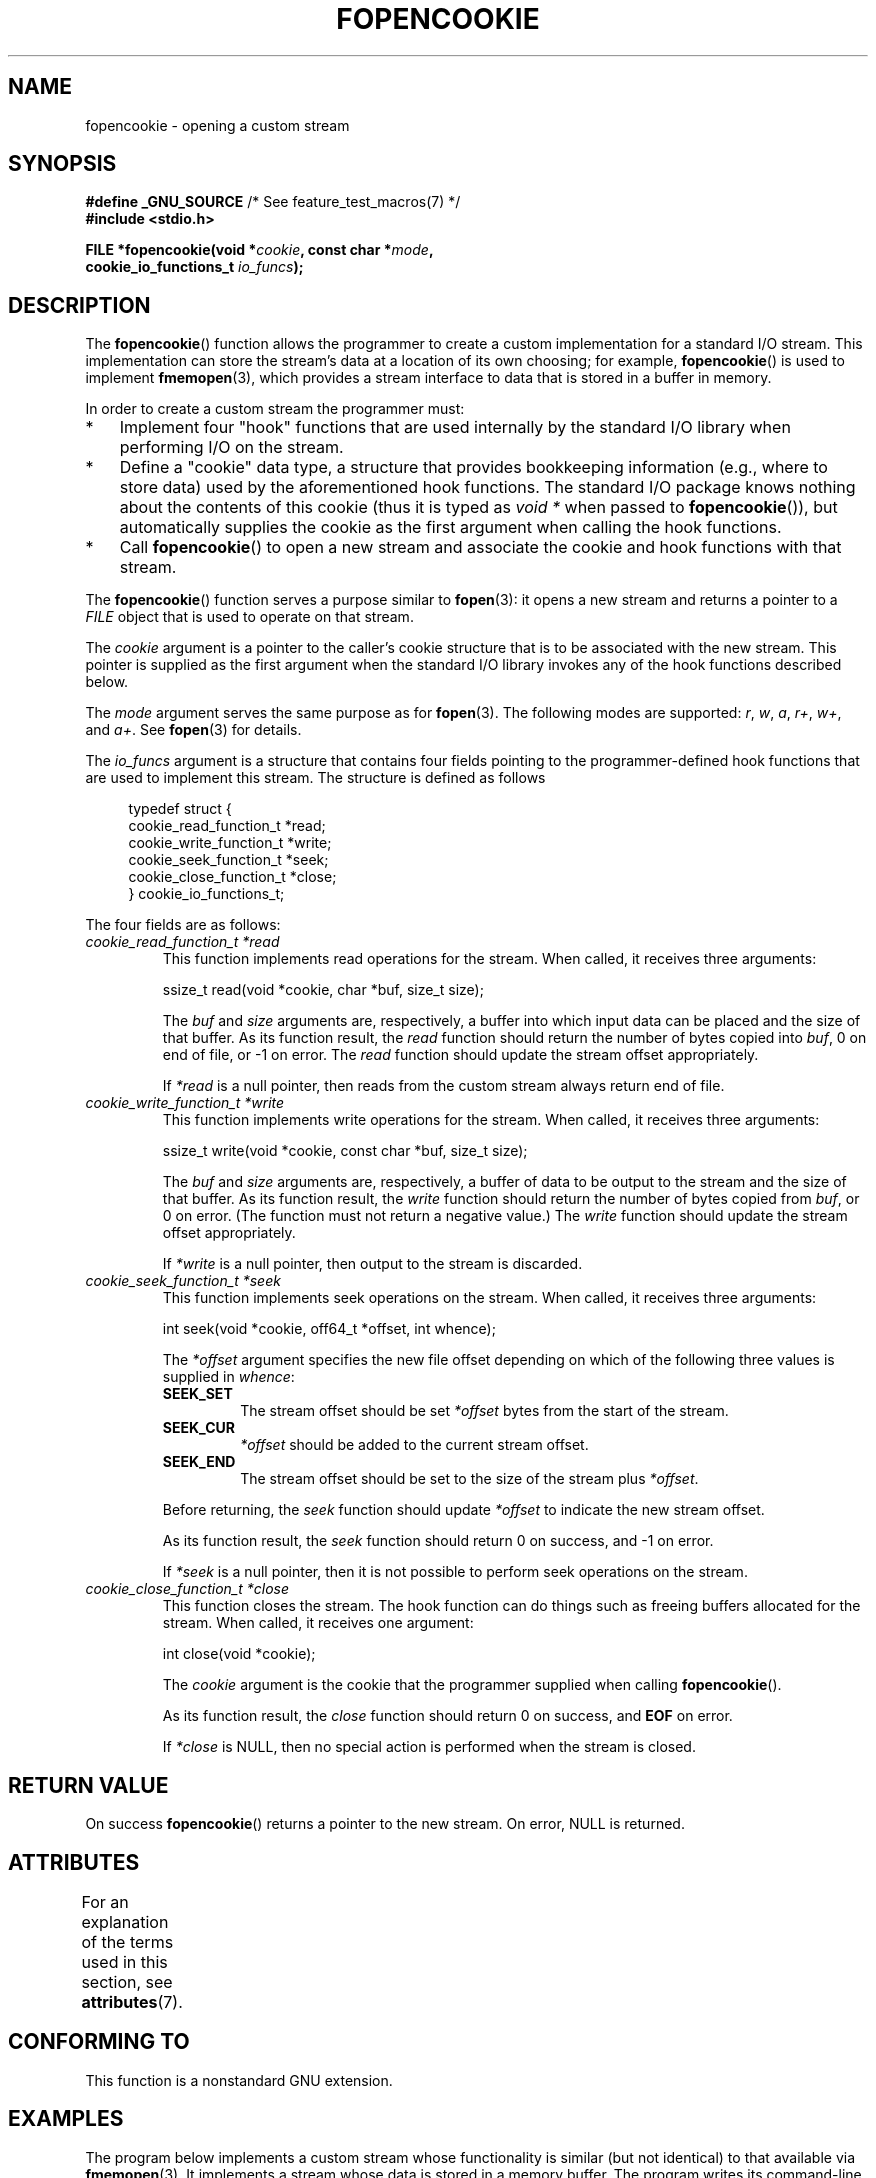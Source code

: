 .\" Copyright (c) 2008, Linux Foundation, written by Michael Kerrisk
.\"      <mtk.manpages@gmail.com>
.\"
.\" %%%LICENSE_START(VERBATIM)
.\" Permission is granted to make and distribute verbatim copies of this
.\" manual provided the copyright notice and this permission notice are
.\" preserved on all copies.
.\"
.\" Permission is granted to copy and distribute modified versions of this
.\" manual under the conditions for verbatim copying, provided that the
.\" entire resulting derived work is distributed under the terms of a
.\" permission notice identical to this one.
.\"
.\" Since the Linux kernel and libraries are constantly changing, this
.\" manual page may be incorrect or out-of-date.  The author(s) assume no
.\" responsibility for errors or omissions, or for damages resulting from
.\" the use of the information contained herein.  The author(s) may not
.\" have taken the same level of care in the production of this manual,
.\" which is licensed free of charge, as they might when working
.\" professionally.
.\"
.\" Formatted or processed versions of this manual, if unaccompanied by
.\" the source, must acknowledge the copyright and authors of this work.
.\" %%%LICENSE_END
.\"
.TH FOPENCOOKIE 3 2020-04-11 "Linux" "Linux Programmer's Manual"
.SH NAME
fopencookie \- opening a custom stream
.SH SYNOPSIS
.nf
.BR "#define _GNU_SOURCE" "         /* See feature_test_macros(7) */"
.B #include <stdio.h>
.PP
.BI "FILE *fopencookie(void *" cookie ", const char *" mode ,
.BI "                  cookie_io_functions_t " io_funcs );
.fi
.SH DESCRIPTION
The
.BR fopencookie ()
function allows the programmer to create a custom implementation
for a standard I/O stream.
This implementation can store the stream's data at a location of
its own choosing; for example,
.BR fopencookie ()
is used to implement
.BR fmemopen (3),
which provides a stream interface to data that is stored in a
buffer in memory.
.PP
In order to create a custom stream the programmer must:
.IP * 3
Implement four "hook" functions that are used internally by the
standard I/O library when performing I/O on the stream.
.IP *
Define a "cookie" data type,
a structure that provides bookkeeping information
(e.g., where to store data) used by the aforementioned hook functions.
The standard I/O package knows nothing about the contents of this cookie
(thus it is typed as
.IR "void\ *"
when passed to
.BR fopencookie ()),
but automatically supplies the cookie
as the first argument when calling the hook functions.
.IP *
Call
.BR fopencookie ()
to open a new stream and associate the cookie and hook functions
with that stream.
.PP
The
.BR fopencookie ()
function serves a purpose similar to
.BR fopen (3):
it opens a new stream and returns a pointer to a
.I FILE
object that is used to operate on that stream.
.PP
The
.I cookie
argument is a pointer to the caller's cookie structure
that is to be associated with the new stream.
This pointer is supplied as the first argument when the standard I/O
library invokes any of the hook functions described below.
.PP
The
.I mode
argument serves the same purpose as for
.BR fopen (3).
The following modes are supported:
.IR r ,
.IR w ,
.IR a ,
.IR r+ ,
.IR w+ ,
and
.IR a+ .
See
.BR fopen (3)
for details.
.PP
The
.I io_funcs
argument is a structure that contains four fields pointing to the
programmer-defined hook functions that are used to implement this stream.
The structure is defined as follows
.PP
.in +4n
.EX
typedef struct {
    cookie_read_function_t  *read;
    cookie_write_function_t *write;
    cookie_seek_function_t  *seek;
    cookie_close_function_t *close;
} cookie_io_functions_t;
.EE
.in
.PP
The four fields are as follows:
.TP
.I cookie_read_function_t *read
This function implements read operations for the stream.
When called, it receives three arguments:
.IP
    ssize_t read(void *cookie, char *buf, size_t size);
.IP
The
.I buf
and
.I size
arguments are, respectively,
a buffer into which input data can be placed and the size of that buffer.
As its function result, the
.I read
function should return the number of bytes copied into
.IR buf ,
0 on end of file, or \-1 on error.
The
.I read
function should update the stream offset appropriately.
.IP
If
.I *read
is a null pointer,
then reads from the custom stream always return end of file.
.TP
.I cookie_write_function_t *write
This function implements write operations for the stream.
When called, it receives three arguments:
.IP
    ssize_t write(void *cookie, const char *buf, size_t size);
.IP
The
.I buf
and
.I size
arguments are, respectively,
a buffer of data to be output to the stream and the size of that buffer.
As its function result, the
.I write
function should return the number of bytes copied from
.IR buf ,
or 0 on error.
(The function must not return a negative value.)
The
.I write
function should update the stream offset appropriately.
.IP
If
.I *write
is a null pointer,
then output to the stream is discarded.
.TP
.I cookie_seek_function_t *seek
This function implements seek operations on the stream.
When called, it receives three arguments:
.IP
    int seek(void *cookie, off64_t *offset, int whence);
.IP
The
.I *offset
argument specifies the new file offset depending on which
of the following three values is supplied in
.IR whence :
.RS
.TP
.B SEEK_SET
The stream offset should be set
.I *offset
bytes from the start of the stream.
.TP
.B SEEK_CUR
.I *offset
should be added to the current stream offset.
.TP
.B SEEK_END
The stream offset should be set to the size of the stream plus
.IR *offset .
.RE
.IP
Before returning, the
.I seek
function should update
.I *offset
to indicate the new stream offset.
.IP
As its function result, the
.I seek
function should return 0 on success, and \-1 on error.
.IP
If
.I *seek
is a null pointer,
then it is not possible to perform seek operations on the stream.
.TP
.I cookie_close_function_t *close
This function closes the stream.
The hook function can do things such as freeing buffers allocated
for the stream.
When called, it receives one argument:
.IP
    int close(void *cookie);
.IP
The
.I cookie
argument is the cookie that the programmer supplied when calling
.BR fopencookie ().
.IP
As its function result, the
.I close
function should return 0 on success, and
.B EOF
on error.
.IP
If
.I *close
is NULL, then no special action is performed when the stream is closed.
.SH RETURN VALUE
On success
.BR fopencookie ()
returns a pointer to the new stream.
On error, NULL is returned.
.\" .SH ERRORS
.\" It's not clear if errno ever gets set...
.SH ATTRIBUTES
For an explanation of the terms used in this section, see
.BR attributes (7).
.TS
allbox;
lb lb lb
l l l.
Interface	Attribute	Value
T{
.BR fopencookie ()
T}	Thread safety	MT-Safe
.TE
.SH CONFORMING TO
This function is a nonstandard GNU extension.
.SH EXAMPLES
The program below implements a custom stream whose functionality
is similar (but not identical) to that available via
.BR fmemopen (3).
It implements a stream whose data is stored in a memory buffer.
The program writes its command-line arguments to the stream,
and then seeks through the stream reading two out of every
five characters and writing them to standard output.
The following shell session demonstrates the use of the program:
.PP
.in +4n
.EX
.RB "$" " ./a.out \(aqhello world\(aq"
/he/
/ w/
/d/
Reached end of file
.EE
.in
.PP
Note that a more general version of the program below
could be improved to more robustly handle various error situations
(e.g., opening a stream with a cookie that already has an open stream;
closing a stream that has already been closed).
.SS Program source
\&
.EX
#define _GNU_SOURCE
#include <sys/types.h>
#include <stdio.h>
#include <stdlib.h>
#include <unistd.h>
#include <string.h>

#define INIT_BUF_SIZE 4

struct memfile_cookie {
    char   *buf;        /* Dynamically sized buffer for data */
    size_t  allocated;  /* Size of buf */
    size_t  endpos;     /* Number of characters in buf */
    off_t   offset;     /* Current file offset in buf */
};

ssize_t
memfile_write(void *c, const char *buf, size_t size)
{
    char *new_buff;
    struct memfile_cookie *cookie = c;

    /* Buffer too small? Keep doubling size until big enough */

    while (size + cookie\->offset > cookie\->allocated) {
        new_buff = realloc(cookie\->buf, cookie\->allocated * 2);
        if (new_buff == NULL) {
            return \-1;
        } else {
            cookie\->allocated *= 2;
            cookie\->buf = new_buff;
        }
    }

    memcpy(cookie\->buf + cookie\->offset, buf, size);

    cookie\->offset += size;
    if (cookie\->offset > cookie\->endpos)
        cookie\->endpos = cookie\->offset;

    return size;
}

ssize_t
memfile_read(void *c, char *buf, size_t size)
{
    ssize_t xbytes;
    struct memfile_cookie *cookie = c;

    /* Fetch minimum of bytes requested and bytes available */

    xbytes = size;
    if (cookie\->offset + size > cookie\->endpos)
        xbytes = cookie\->endpos \- cookie\->offset;
    if (xbytes < 0)     /* offset may be past endpos */
       xbytes = 0;

    memcpy(buf, cookie\->buf + cookie\->offset, xbytes);

    cookie\->offset += xbytes;
    return xbytes;
}

int
memfile_seek(void *c, off64_t *offset, int whence)
{
    off64_t new_offset;
    struct memfile_cookie *cookie = c;

    if (whence == SEEK_SET)
        new_offset = *offset;
    else if (whence == SEEK_END)
        new_offset = cookie\->endpos + *offset;
    else if (whence == SEEK_CUR)
        new_offset = cookie\->offset + *offset;
    else
        return \-1;

    if (new_offset < 0)
        return \-1;

    cookie\->offset = new_offset;
    *offset = new_offset;
    return 0;
}

int
memfile_close(void *c)
{
    struct memfile_cookie *cookie = c;

    free(cookie\->buf);
    cookie\->allocated = 0;
    cookie\->buf = NULL;

    return 0;
}

int
main(int argc, char *argv[])
{
    cookie_io_functions_t  memfile_func = {
        .read  = memfile_read,
        .write = memfile_write,
        .seek  = memfile_seek,
        .close = memfile_close
    };
    FILE *stream;
    struct memfile_cookie mycookie;
    ssize_t nread;
    long p;
    int j;
    char buf[1000];

    /* Set up the cookie before calling fopencookie() */

    mycookie.buf = malloc(INIT_BUF_SIZE);
    if (mycookie.buf == NULL) {
        perror("malloc");
        exit(EXIT_FAILURE);
    }

    mycookie.allocated = INIT_BUF_SIZE;
    mycookie.offset = 0;
    mycookie.endpos = 0;

    stream = fopencookie(&mycookie,"w+", memfile_func);
    if (stream == NULL) {
        perror("fopencookie");
        exit(EXIT_FAILURE);
    }

    /* Write command\-line arguments to our file */

    for (j = 1; j < argc; j++)
        if (fputs(argv[j], stream) == EOF) {
            perror("fputs");
            exit(EXIT_FAILURE);
        }

    /* Read two bytes out of every five, until EOF */

    for (p = 0; ; p += 5) {
        if (fseek(stream, p, SEEK_SET) == \-1) {
            perror("fseek");
            exit(EXIT_FAILURE);
        }
        nread = fread(buf, 1, 2, stream);
        if (nread == \-1) {
            perror("fread");
            exit(EXIT_FAILURE);
        }
        if (nread == 0) {
            printf("Reached end of file\en");
            break;
        }

        printf("/%.*s/\en", nread, buf);
    }

    exit(EXIT_SUCCESS);
}
.EE
.SH SEE ALSO
.BR fclose (3),
.BR fmemopen (3),
.BR fopen (3),
.BR fseek (3)
.SH COLOPHON
This page is part of release 5.08 of the Linux
.I man-pages
project.
A description of the project,
information about reporting bugs,
and the latest version of this page,
can be found at
\%https://www.kernel.org/doc/man\-pages/.

